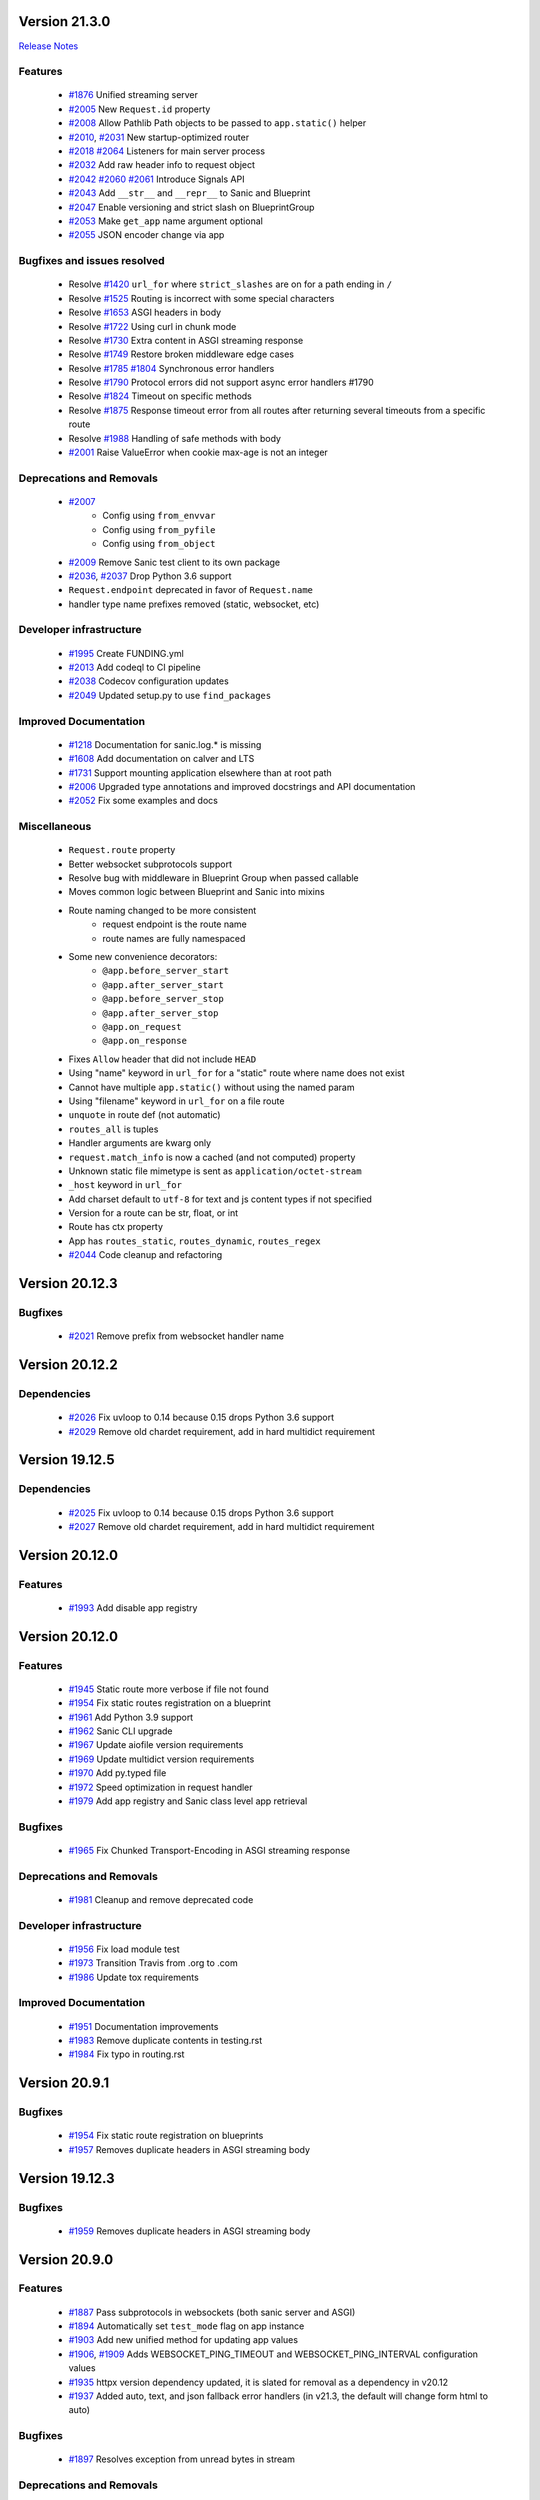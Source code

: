 Version 21.3.0
--------------

`Release Notes <https://sanicframework.org/en/guide/release-notes/v21.3.html>`_

Features
********

  *
    `#1876 <https://github.com/sanic-org/sanic/pull/1876>`_
    Unified streaming server

  *
    `#2005 <https://github.com/sanic-org/sanic/pull/2005>`_
    New ``Request.id`` property

  *
    `#2008 <https://github.com/sanic-org/sanic/pull/2008>`_
    Allow Pathlib Path objects to be passed to ``app.static()`` helper

  *
    `#2010 <https://github.com/sanic-org/sanic/pull/2010>`_, `#2031 <https://github.com/sanic-org/sanic/pull/2031>`_
    New startup-optimized router

  *
    `#2018 <https://github.com/sanic-org/sanic/pull/2018>`_
    `#2064 <https://github.com/sanic-org/sanic/pull/2064>`_
    Listeners for main server process

  *
    `#2032 <https://github.com/sanic-org/sanic/pull/2032>`_
    Add raw header info to request object

  *
    `#2042 <https://github.com/sanic-org/sanic/pull/2042>`_
    `#2060 <https://github.com/sanic-org/sanic/pull/2060>`_
    `#2061 <https://github.com/sanic-org/sanic/pull/2061>`_
    Introduce Signals API

  *
    `#2043 <https://github.com/sanic-org/sanic/pull/2043>`_
    Add ``__str__`` and ``__repr__`` to Sanic and Blueprint

  *
    `#2047 <https://github.com/sanic-org/sanic/pull/2047>`_
    Enable versioning and strict slash on BlueprintGroup

  *
    `#2053 <https://github.com/sanic-org/sanic/pull/2053>`_
    Make ``get_app`` name argument optional

  *
    `#2055 <https://github.com/sanic-org/sanic/pull/2055>`_
    JSON encoder change via app

Bugfixes and issues resolved
****************************

  * Resolve `#1420 <https://github.com/sanic-org/sanic/pull/1420>`_
    ``url_for`` where ``strict_slashes`` are on for a path ending in ``/``
  * Resolve `#1525 <https://github.com/sanic-org/sanic/pull/1525>`_
    Routing is incorrect with some special characters
  * Resolve `#1653 <https://github.com/sanic-org/sanic/pull/1653>`_
    ASGI headers in body
  * Resolve `#1722 <https://github.com/sanic-org/sanic/pull/1722>`_
    Using curl in chunk mode
  * Resolve `#1730 <https://github.com/sanic-org/sanic/pull/1730>`_
    Extra content in ASGI streaming response
  * Resolve `#1749 <https://github.com/sanic-org/sanic/pull/1749>`_
    Restore broken middleware edge cases
  * Resolve `#1785 <https://github.com/sanic-org/sanic/pull/1785>`_
    `#1804 <https://github.com/sanic-org/sanic/pull/1804>`_
    Synchronous error handlers
  * Resolve `#1790 <https://github.com/sanic-org/sanic/pull/1790>`_
    Protocol errors did not support async error handlers #1790
  * Resolve `#1824 <https://github.com/sanic-org/sanic/pull/1824>`_
    Timeout on specific methods
  * Resolve `#1875 <https://github.com/sanic-org/sanic/pull/1875>`_
    Response timeout error from all routes after returning several timeouts from a specific route
  * Resolve `#1988 <https://github.com/sanic-org/sanic/pull/1988>`_
    Handling of safe methods with body

  *
    `#2001 <https://github.com/sanic-org/sanic/pull/2001>`_
    Raise ValueError when cookie max-age is not an integer

Deprecations and Removals
*************************

  *
    `#2007 <https://github.com/sanic-org/sanic/pull/2007>`_
      * Config using ``from_envvar``
      * Config using ``from_pyfile``
      * Config using ``from_object``
  *
    `#2009 <https://github.com/sanic-org/sanic/pull/2009>`_
    Remove Sanic test client to its own package

  *
    `#2036 <https://github.com/sanic-org/sanic/pull/2036>`_,
    `#2037 <https://github.com/sanic-org/sanic/pull/2037>`_
    Drop Python 3.6 support

  * ``Request.endpoint`` deprecated in favor of ``Request.name``
  * handler type name prefixes removed (static, websocket, etc)

Developer infrastructure
************************

  *
    `#1995 <https://github.com/sanic-org/sanic/pull/1995>`_
    Create FUNDING.yml

  *
    `#2013 <https://github.com/sanic-org/sanic/pull/2013>`_
    Add codeql to CI pipeline

  *
    `#2038 <https://github.com/sanic-org/sanic/pull/2038>`_
    Codecov configuration updates

  *
    `#2049 <https://github.com/sanic-org/sanic/pull/2049>`_
    Updated setup.py to use ``find_packages``

Improved Documentation
**********************

  *
    `#1218 <https://github.com/sanic-org/sanic/pull/1218>`_
    Documentation for sanic.log.* is missing

  *
    `#1608 <https://github.com/sanic-org/sanic/pull/1608>`_
    Add documentation on calver and LTS

  *
    `#1731 <https://github.com/sanic-org/sanic/pull/1731>`_
    Support mounting application elsewhere than at root path

  *
    `#2006 <https://github.com/sanic-org/sanic/pull/2006>`_
    Upgraded type annotations and improved docstrings and API documentation

  *
    `#2052 <https://github.com/sanic-org/sanic/pull/2052>`_
    Fix some examples and docs

Miscellaneous
*************

  * ``Request.route`` property
  * Better websocket subprotocols support
  * Resolve bug with middleware in Blueprint Group when passed callable
  * Moves common logic between Blueprint and Sanic into mixins
  * Route naming changed to be more consistent
      * request endpoint is the route name
      * route names are fully namespaced
  * Some new convenience decorators:
      * ``@app.before_server_start``
      * ``@app.after_server_start``
      * ``@app.before_server_stop``
      * ``@app.after_server_stop``
      * ``@app.on_request``
      * ``@app.on_response``
  * Fixes ``Allow`` header that did not include ``HEAD``
  * Using "name" keyword in ``url_for`` for a "static" route where name does not exist
  * Cannot have multiple ``app.static()`` without using the named param
  * Using "filename" keyword in ``url_for`` on a file route
  * ``unquote`` in route def (not automatic)
  * ``routes_all`` is tuples
  * Handler arguments are kwarg only
  * ``request.match_info`` is now a cached (and not computed) property
  * Unknown static file mimetype is sent as ``application/octet-stream``
  * ``_host`` keyword in ``url_for``
  * Add charset default to ``utf-8`` for text and js content types if not specified
  * Version for a route can be str, float, or int
  * Route has ctx property
  * App has ``routes_static``, ``routes_dynamic``, ``routes_regex``
  *
    `#2044 <https://github.com/sanic-org/sanic/pull/2044>`_
    Code cleanup and refactoring

Version 20.12.3
---------------

Bugfixes
********

  *
    `#2021 <https://github.com/sanic-org/sanic/pull/2021>`_
    Remove prefix from websocket handler name

Version 20.12.2
---------------

Dependencies
************

  *
    `#2026 <https://github.com/sanic-org/sanic/pull/2026>`_
    Fix uvloop to 0.14 because 0.15 drops Python 3.6 support

  *
    `#2029 <https://github.com/sanic-org/sanic/pull/2029>`_
    Remove old chardet requirement, add in hard multidict requirement

Version 19.12.5
---------------

Dependencies
************

  *
    `#2025 <https://github.com/sanic-org/sanic/pull/2025>`_
    Fix uvloop to 0.14 because 0.15 drops Python 3.6 support

  *
    `#2027 <https://github.com/sanic-org/sanic/pull/2027>`_
    Remove old chardet requirement, add in hard multidict requirement

Version 20.12.0
---------------

Features
********

  *
    `#1993 <https://github.com/sanic-org/sanic/pull/1993>`_
    Add disable app registry

Version 20.12.0
---------------

Features
********

  *
    `#1945 <https://github.com/sanic-org/sanic/pull/1945>`_
    Static route more verbose if file not found

  *
    `#1954 <https://github.com/sanic-org/sanic/pull/1954>`_
    Fix static routes registration on a blueprint

  *
    `#1961 <https://github.com/sanic-org/sanic/pull/1961>`_
    Add Python 3.9 support

  *
    `#1962 <https://github.com/sanic-org/sanic/pull/1962>`_
    Sanic CLI upgrade

  *
    `#1967 <https://github.com/sanic-org/sanic/pull/1967>`_
    Update aiofile version requirements

  *
    `#1969 <https://github.com/sanic-org/sanic/pull/1969>`_
    Update multidict version requirements

  *
    `#1970 <https://github.com/sanic-org/sanic/pull/1970>`_
    Add py.typed file

  *
    `#1972 <https://github.com/sanic-org/sanic/pull/1972>`_
    Speed optimization in request handler

  *
    `#1979 <https://github.com/sanic-org/sanic/pull/1979>`_
    Add app registry and Sanic class level app retrieval

Bugfixes
********

  *
    `#1965 <https://github.com/sanic-org/sanic/pull/1965>`_
    Fix Chunked Transport-Encoding in ASGI streaming response

Deprecations and Removals
*************************

  *
    `#1981 <https://github.com/sanic-org/sanic/pull/1981>`_
    Cleanup and remove deprecated code

Developer infrastructure
************************

  *
    `#1956 <https://github.com/sanic-org/sanic/pull/1956>`_
    Fix load module test

  *
    `#1973 <https://github.com/sanic-org/sanic/pull/1973>`_
    Transition Travis from .org to .com

  *
    `#1986 <https://github.com/sanic-org/sanic/pull/1986>`_
    Update tox requirements

Improved Documentation
**********************

  *
    `#1951 <https://github.com/sanic-org/sanic/pull/1951>`_
    Documentation improvements

  *
    `#1983 <https://github.com/sanic-org/sanic/pull/1983>`_
    Remove duplicate contents in testing.rst

  *
    `#1984 <https://github.com/sanic-org/sanic/pull/1984>`_
    Fix typo in routing.rst


Version 20.9.1
---------------

Bugfixes
********

  *
    `#1954 <https://github.com/sanic-org/sanic/pull/1954>`_
    Fix static route registration on blueprints
  *
    `#1957 <https://github.com/sanic-org/sanic/pull/1957>`_
    Removes duplicate headers in ASGI streaming body


Version 19.12.3
---------------

Bugfixes
********

  *
    `#1959 <https://github.com/sanic-org/sanic/pull/1959>`_
    Removes duplicate headers in ASGI streaming body


Version 20.9.0
---------------


Features
********

  *
    `#1887 <https://github.com/sanic-org/sanic/pull/1887>`_
    Pass subprotocols in websockets (both sanic server and ASGI)

  *
    `#1894 <https://github.com/sanic-org/sanic/pull/1894>`_
    Automatically set ``test_mode`` flag on app instance

  *
    `#1903 <https://github.com/sanic-org/sanic/pull/1903>`_
    Add new unified method for updating app values

  *
    `#1906 <https://github.com/sanic-org/sanic/pull/1906>`_,
    `#1909 <https://github.com/sanic-org/sanic/pull/1909>`_
    Adds WEBSOCKET_PING_TIMEOUT and WEBSOCKET_PING_INTERVAL configuration values

  *
    `#1935 <https://github.com/sanic-org/sanic/pull/1935>`_
    httpx version dependency updated, it is slated for removal as a dependency in v20.12

  *
    `#1937 <https://github.com/sanic-org/sanic/pull/1937>`_
    Added auto, text, and json fallback error handlers (in v21.3, the default will change form html to auto)

Bugfixes
********

  *
    `#1897 <https://github.com/sanic-org/sanic/pull/1897>`_
    Resolves exception from unread bytes in stream

Deprecations and Removals
*************************

  *
    `#1903 <https://github.com/sanic-org/sanic/pull/1903>`_
    config.from_envar, config.from_pyfile, and config.from_object are deprecated and set to be removed in v21.3

Developer infrastructure
************************

  *
    `#1890 <https://github.com/sanic-org/sanic/pull/1890>`_,
    `#1891 <https://github.com/sanic-org/sanic/pull/1891>`_
    Update isort calls to be compatible with new API

  *
    `#1893 <https://github.com/sanic-org/sanic/pull/1893>`_
    Remove version section from setup.cfg

  *
    `#1924 <https://github.com/sanic-org/sanic/pull/1924>`_
    Adding --strict-markers for pytest

Improved Documentation
**********************

  *
    `#1922 <https://github.com/sanic-org/sanic/pull/1922>`_
    Add explicit ASGI compliance to the README


Version 20.6.3
---------------

Bugfixes
********

  *
    `#1884 <https://github.com/sanic-org/sanic/pull/1884>`_
    Revert change to multiprocessing mode


Version 20.6.2
---------------

Features
********

  *
    `#1641 <https://github.com/sanic-org/sanic/pull/1641>`_
    Socket binding implemented properly for IPv6 and UNIX sockets


Version 20.6.1
---------------

Features
********

  *
    `#1760 <https://github.com/sanic-org/sanic/pull/1760>`_
    Add version parameter to websocket routes

  *
    `#1866 <https://github.com/sanic-org/sanic/pull/1866>`_
    Add ``sanic`` as an entry point command

  *
    `#1880 <https://github.com/sanic-org/sanic/pull/1880>`_
    Add handler names for websockets for url_for usage

Bugfixes
********

  *
    `#1776 <https://github.com/sanic-org/sanic/pull/1776>`_
    Bug fix for host parameter issue with lists

  *
    `#1842 <https://github.com/sanic-org/sanic/pull/1842>`_
    Fix static _handler pickling error

  *
    `#1827 <https://github.com/sanic-org/sanic/pull/1827>`_
    Fix reloader on OSX py38 and Windows

  *
    `#1848 <https://github.com/sanic-org/sanic/pull/1848>`_
    Reverse named_response_middlware execution order, to match normal response middleware execution order

  *
    `#1853 <https://github.com/sanic-org/sanic/pull/1853>`_
    Fix pickle error when attempting to pickle an application which contains websocket routes

Deprecations and Removals
*************************

  *
    `#1739 <https://github.com/sanic-org/sanic/pull/1739>`_
    Deprecate body_bytes to merge into body

Developer infrastructure
************************

  *
    `#1852 <https://github.com/sanic-org/sanic/pull/1852>`_
    Fix naming of CI test env on Python nightlies

  *
    `#1857 <https://github.com/sanic-org/sanic/pull/1857>`_
    Adjust websockets version to setup.py

  *
    `#1869 <https://github.com/sanic-org/sanic/pull/1869>`_
    Wrap run()'s "protocol" type annotation in Optional[]


Improved Documentation
**********************

  *
    `#1846 <https://github.com/sanic-org/sanic/pull/1846>`_
    Update docs to clarify response middleware execution order

  *
    `#1865 <https://github.com/sanic-org/sanic/pull/1865>`_
    Fixing rst format issue that was hiding documentation


Version 20.6.0
---------------

*Released, but unintentionally ommitting PR #1880, so was replaced by 20.6.1*


Version 20.3.0
---------------

Features
********

  *
    `#1762 <https://github.com/sanic-org/sanic/pull/1762>`_
    Add ``srv.start_serving()`` and ``srv.serve_forever()`` to ``AsyncioServer``

  *
    `#1767 <https://github.com/sanic-org/sanic/pull/1767>`_
    Make Sanic usable on ``hypercorn -k trio myweb.app``

  *
    `#1768 <https://github.com/sanic-org/sanic/pull/1768>`_
    No tracebacks on normal errors and prettier error pages

  *
    `#1769 <https://github.com/sanic-org/sanic/pull/1769>`_
    Code cleanup in file responses

  *
    `#1793 <https://github.com/sanic-org/sanic/pull/1793>`_ and
    `#1819 <https://github.com/sanic-org/sanic/pull/1819>`_
    Upgrade ``str.format()`` to f-strings

  *
    `#1798 <https://github.com/sanic-org/sanic/pull/1798>`_
    Allow multiple workers on MacOS with Python 3.8

  *
    `#1820 <https://github.com/sanic-org/sanic/pull/1820>`_
    Do not set content-type and content-length headers in exceptions

Bugfixes
********

  *
    `#1748 <https://github.com/sanic-org/sanic/pull/1748>`_
    Remove loop argument in ``asyncio.Event`` in Python 3.8

  *
    `#1764 <https://github.com/sanic-org/sanic/pull/1764>`_
    Allow route decorators to stack up again

  *
    `#1789 <https://github.com/sanic-org/sanic/pull/1789>`_
    Fix tests using hosts yielding incorrect ``url_for``

  *
    `#1808 <https://github.com/sanic-org/sanic/pull/1808>`_
     Fix Ctrl+C and tests on Windows

Deprecations and Removals
*************************

  *
    `#1800 <https://github.com/sanic-org/sanic/pull/1800>`_
    Begin deprecation in way of first-class streaming, removal of ``body_init``, ``body_push``, and ``body_finish``

  *
    `#1801 <https://github.com/sanic-org/sanic/pull/1801>`_
    Complete deprecation from `#1666 <https://github.com/sanic-org/sanic/pull/1666>`_ of dictionary context on ``request`` objects.

  *
    `#1807 <https://github.com/sanic-org/sanic/pull/1807>`_
    Remove server config args that can be read directly from app

  *
    `#1818 <https://github.com/sanic-org/sanic/pull/1818>`_
    Complete deprecation of ``app.remove_route`` and ``request.raw_args``

Dependencies
************

  *
    `#1794 <https://github.com/sanic-org/sanic/pull/1794>`_
    Bump ``httpx`` to 0.11.1

  *
    `#1806 <https://github.com/sanic-org/sanic/pull/1806>`_
    Import ``ASGIDispatch`` from top-level ``httpx`` (from third-party deprecation)

Developer infrastructure
************************

  *
    `#1833 <https://github.com/sanic-org/sanic/pull/1833>`_
    Resolve broken documentation builds

Improved Documentation
**********************

  *
    `#1755 <https://github.com/sanic-org/sanic/pull/1755>`_
    Usage of ``response.empty()``

  *
    `#1778 <https://github.com/sanic-org/sanic/pull/1778>`_
    Update README

  *
    `#1783 <https://github.com/sanic-org/sanic/pull/1783>`_
    Fix typo

  *
    `#1784 <https://github.com/sanic-org/sanic/pull/1784>`_
    Corrected changelog for docs move of MD to RST (`#1691 <https://github.com/sanic-org/sanic/pull/1691>`_)

  *
    `#1803 <https://github.com/sanic-org/sanic/pull/1803>`_
    Update config docs to match DEFAULT_CONFIG

  *
    `#1814 <https://github.com/sanic-org/sanic/pull/1814>`_
    Update getting_started.rst

  *
    `#1821 <https://github.com/sanic-org/sanic/pull/1821>`_
    Update to deployment

  *
    `#1822 <https://github.com/sanic-org/sanic/pull/1822>`_
    Update docs with changes done in 20.3

  *
    `#1834 <https://github.com/sanic-org/sanic/pull/1834>`_
    Order of listeners


Version 19.12.0
---------------

Bugfixes
********

- Fix blueprint middleware application

  Currently, any blueprint middleware registered, irrespective of which blueprint was used to do so, was
  being applied to all of the routes created by the :code:`@app` and :code:`@blueprint` alike.

  As part of this change, the blueprint based middleware application is enforced based on where they are
  registered.

  - If you register a middleware via :code:`@blueprint.middleware` then it will apply only to the routes defined by the blueprint.
  - If you register a middleware via :code:`@blueprint_group.middleware` then it will apply to all blueprint based routes that are part of the group.
  - If you define a middleware via :code:`@app.middleware` then it will be applied on all available routes (`#37 <https://github.com/sanic-org/sanic/issues/37>`__)
- Fix `url_for` behavior with missing SERVER_NAME

  If the `SERVER_NAME` was missing in the `app.config` entity, the `url_for` on the `request` and  `app` were failing
  due to an `AttributeError`. This fix makes the availability of `SERVER_NAME` on our `app.config` an optional behavior. (`#1707 <https://github.com/sanic-org/sanic/issues/1707>`__)


Improved Documentation
**********************

- Move docs from MD to RST

  Moved all docs from markdown to restructured text like the rest of the docs to unify the scheme and make it easier in
  the future to update documentation. (`#1691 <https://github.com/sanic-org/sanic/issues/1691>`__)
- Fix documentation for `get` and `getlist` of the `request.args`

  Add additional example for showing the usage of `getlist` and fix the documentation string for `request.args` behavior (`#1704 <https://github.com/sanic-org/sanic/issues/1704>`__)


Version 19.6.3
--------------

Features
********

- Enable Towncrier Support

  As part of this feature, `towncrier` is being introduced as a mechanism to partially  automate the process
  of generating and managing change logs as part of each of pull requests. (`#1631 <https://github.com/sanic-org/sanic/issues/1631>`__)


Improved Documentation
**********************

- Documentation infrastructure changes

  - Enable having a single common `CHANGELOG` file for both GitHub page and documentation
  - Fix Sphinix deprecation warnings
  - Fix documentation warnings due to invalid `rst` indentation
  - Enable common contribution guidelines file across GitHub and documentation via `CONTRIBUTING.rst` (`#1631 <https://github.com/sanic-org/sanic/issues/1631>`__)


Version 19.6.2
--------------

Features
********

  *
    `#1562 <https://github.com/sanic-org/sanic/pull/1562>`_
    Remove ``aiohttp`` dependency and create new ``SanicTestClient`` based upon
    `requests-async <https://github.com/encode/requests-async>`_

  *
    `#1475 <https://github.com/sanic-org/sanic/pull/1475>`_
    Added ASGI support (Beta)

  *
    `#1436 <https://github.com/sanic-org/sanic/pull/1436>`_
    Add Configure support from object string


Bugfixes
********

  *
    `#1587 <https://github.com/sanic-org/sanic/pull/1587>`_
    Add missing handle for Expect header.

  *
    `#1560 <https://github.com/sanic-org/sanic/pull/1560>`_
    Allow to disable Transfer-Encoding: chunked.

  *
    `#1558 <https://github.com/sanic-org/sanic/pull/1558>`_
    Fix graceful shutdown.

  *
    `#1594 <https://github.com/sanic-org/sanic/pull/1594>`_
    Strict Slashes behavior fix

Deprecations and Removals
*************************

  *
    `#1544 <https://github.com/sanic-org/sanic/pull/1544>`_
    Drop dependency on distutil

  *
    `#1562 <https://github.com/sanic-org/sanic/pull/1562>`_
    Drop support for Python 3.5

  *
    `#1568 <https://github.com/sanic-org/sanic/pull/1568>`_
    Deprecate route removal.

.. warning::
    Sanic will not support Python 3.5 from version 19.6 and forward. However,
    version 18.12LTS will have its support period extended thru December 2020, and
    therefore passing Python's official support version 3.5, which is set to expire
    in September 2020.


Version 19.3
------------

Features
********

  *
    `#1497 <https://github.com/sanic-org/sanic/pull/1497>`_
    Add support for zero-length and RFC 5987 encoded filename for
    multipart/form-data requests.

  *
    `#1484 <https://github.com/sanic-org/sanic/pull/1484>`_
    The type of ``expires`` attribute of ``sanic.cookies.Cookie`` is now
    enforced to be of type ``datetime``.

  *
    `#1482 <https://github.com/sanic-org/sanic/pull/1482>`_
    Add support for the ``stream`` parameter of ``sanic.Sanic.add_route()``
    available to ``sanic.Blueprint.add_route()``.

  *
    `#1481 <https://github.com/sanic-org/sanic/pull/1481>`_
    Accept negative values for route parameters with type ``int`` or ``number``.

  *
    `#1476 <https://github.com/sanic-org/sanic/pull/1476>`_
    Deprecated the use of ``sanic.request.Request.raw_args`` - it has a
    fundamental flaw in which is drops repeated query string parameters.
    Added ``sanic.request.Request.query_args`` as a replacement for the
    original use-case.

  *
    `#1472 <https://github.com/sanic-org/sanic/pull/1472>`_
    Remove an unwanted ``None`` check in Request class ``repr`` implementation.
    This changes the default ``repr`` of a Request from ``<Request>`` to
    ``<Request: None />``

  *
    `#1470 <https://github.com/sanic-org/sanic/pull/1470>`_
    Added 2 new parameters to ``sanic.app.Sanic.create_server``\ :


    * ``return_asyncio_server`` - whether to return an asyncio.Server.
    * ``asyncio_server_kwargs`` - kwargs to pass to ``loop.create_server`` for
      the event loop that sanic is using.

    This is a breaking change.

  *
    `#1499 <https://github.com/sanic-org/sanic/pull/1499>`_
    Added a set of test cases that test and benchmark route resolution.

  *
    `#1457 <https://github.com/sanic-org/sanic/pull/1457>`_
    The type of the ``"max-age"`` value in a ``sanic.cookies.Cookie`` is now
    enforced to be an integer. Non-integer values are replaced with ``0``.

  *
    `#1445 <https://github.com/sanic-org/sanic/pull/1445>`_
    Added the ``endpoint`` attribute to an incoming ``request``\ , containing the
    name of the handler function.

  *
    `#1423 <https://github.com/sanic-org/sanic/pull/1423>`_
    Improved request streaming. ``request.stream`` is now a bounded-size buffer
    instead of an unbounded queue. Callers must now call
    ``await request.stream.read()`` instead of ``await request.stream.get()``
    to read each portion of the body.

    This is a breaking change.

Bugfixes
********


  *
    `#1502 <https://github.com/sanic-org/sanic/pull/1502>`_
    Sanic was prefetching ``time.time()`` and updating it once per second to
    avoid excessive ``time.time()`` calls. The implementation was observed to
    cause memory leaks in some cases. The benefit of the prefetch appeared
    to negligible, so this has been removed. Fixes
    `#1500 <https://github.com/sanic-org/sanic/pull/1500>`_

  *
    `#1501 <https://github.com/sanic-org/sanic/pull/1501>`_
    Fix a bug in the auto-reloader when the process was launched as a module
    i.e. ``python -m init0.mod1`` where the sanic server is started
    in ``init0/mod1.py`` with ``debug`` enabled and imports another module in
    ``init0``.

  *
    `#1376 <https://github.com/sanic-org/sanic/pull/1376>`_
    Allow sanic test client to bind to a random port by specifying
    ``port=None`` when constructing a ``SanicTestClient``

  *
    `#1399 <https://github.com/sanic-org/sanic/pull/1399>`_
    Added the ability to specify middleware on a blueprint group, so that all
    routes produced from the blueprints in the group have the middleware
    applied.

  *
    `#1442 <https://github.com/sanic-org/sanic/pull/1442>`_
    Allow the the use the ``SANIC_ACCESS_LOG`` environment variable to
    enable/disable the access log when not explicitly passed to ``app.run()``.
    This allows the access log to be disabled for example when running via
    gunicorn.

Developer infrastructure
************************

  * `#1529 <https://github.com/sanic-org/sanic/pull/1529>`_ Update project PyPI credentials
  * `#1515 <https://github.com/sanic-org/sanic/pull/1515>`_ fix linter issue causing travis build failures (fix #1514)
  * `#1490 <https://github.com/sanic-org/sanic/pull/1490>`_ Fix python version in doc build
  * `#1478 <https://github.com/sanic-org/sanic/pull/1478>`_ Upgrade setuptools version and use native docutils in doc build
  * `#1464 <https://github.com/sanic-org/sanic/pull/1464>`_ Upgrade pytest, and fix caplog unit tests

Improved Documentation
**********************

  * `#1516 <https://github.com/sanic-org/sanic/pull/1516>`_ Fix typo at the exception documentation
  * `#1510 <https://github.com/sanic-org/sanic/pull/1510>`_ fix typo in Asyncio example
  * `#1486 <https://github.com/sanic-org/sanic/pull/1486>`_ Documentation typo
  * `#1477 <https://github.com/sanic-org/sanic/pull/1477>`_ Fix grammar in README.md
  * `#1489 <https://github.com/sanic-org/sanic/pull/1489>`_ Added "databases" to the extensions list
  * `#1483 <https://github.com/sanic-org/sanic/pull/1483>`_ Add sanic-zipkin to extensions list
  * `#1487 <https://github.com/sanic-org/sanic/pull/1487>`_ Removed link to deleted repo, Sanic-OAuth, from the extensions list
  * `#1460 <https://github.com/sanic-org/sanic/pull/1460>`_ 18.12 changelog
  * `#1449 <https://github.com/sanic-org/sanic/pull/1449>`_ Add example of amending request object
  * `#1446 <https://github.com/sanic-org/sanic/pull/1446>`_ Update README
  * `#1444 <https://github.com/sanic-org/sanic/pull/1444>`_ Update README
  * `#1443 <https://github.com/sanic-org/sanic/pull/1443>`_ Update README, including new logo
  * `#1440 <https://github.com/sanic-org/sanic/pull/1440>`_ fix minor type and pip install instruction mismatch
  * `#1424 <https://github.com/sanic-org/sanic/pull/1424>`_ Documentation Enhancements

Note: 19.3.0 was skipped for packagement purposes and not released on PyPI

Version 18.12
-------------

18.12.0
*******

*
  Changes:


  * Improved codebase test coverage from 81% to 91%.
  * Added stream_large_files and host examples in static_file document
  * Added methods to append and finish body content on Request (#1379)
  * Integrated with .appveyor.yml for windows ci support
  * Added documentation for AF_INET6 and AF_UNIX socket usage
  * Adopt black/isort for codestyle
  * Cancel task when connection_lost
  * Simplify request ip and port retrieval logic
  * Handle config error in load config file.
  * Integrate with codecov for CI
  * Add missed documentation for config section.
  * Deprecate Handler.log
  * Pinned httptools requirement to version 0.0.10+

*
  Fixes:


  * Fix ``remove_entity_headers`` helper function (#1415)
  * Fix TypeError when use Blueprint.group() to group blueprint with default url_prefix, Use os.path.normpath to avoid invalid url_prefix like api//v1
    f8a6af1 Rename the ``http`` module to ``helpers`` to prevent conflicts with the built-in Python http library (fixes #1323)
  * Fix unittests on windows
  * Fix Namespacing of sanic logger
  * Fix missing quotes in decorator example
  * Fix redirect with quoted param
  * Fix doc for latest blueprint code
  * Fix build of latex documentation relating to markdown lists
  * Fix loop exception handling in app.py
  * Fix content length mismatch in windows and other platform
  * Fix Range header handling for static files (#1402)
  * Fix the logger and make it work (#1397)
  * Fix type pikcle->pickle in multiprocessing test
  * Fix pickling blueprints Change the string passed in the "name" section of the namedtuples in Blueprint to match the name of the Blueprint module attribute name. This allows blueprints to be pickled and unpickled, without errors, which is a requirment of running Sanic in multiprocessing mode in Windows. Added a test for pickling and unpickling blueprints Added a test for pickling and unpickling sanic itself Added a test for enabling multiprocessing on an app with a blueprint (only useful to catch this bug if the tests are run on Windows).
  * Fix document for logging

Version 0.8
-----------

0.8.3
*****

* Changes:

  * Ownership changed to org 'sanic-org'

0.8.0
*****

* Changes:


  * Add Server-Sent Events extension (Innokenty Lebedev)
  * Graceful handling of request_handler_task cancellation (Ashley Sommer)
  * Sanitize URL before redirection (aveao)
  * Add url_bytes to request (johndoe46)
  * py37 support for travisci (yunstanford)
  * Auto reloader support for OSX (garyo)
  * Add UUID route support (Volodymyr Maksymiv)
  * Add pausable response streams (Ashley Sommer)
  * Add weakref to request slots (vopankov)
  * remove ubuntu 12.04 from test fixture due to deprecation (yunstanford)
  * Allow streaming handlers in add_route (kinware)
  * use travis_retry for tox (Raphael Deem)
  * update aiohttp version for test client (yunstanford)
  * add redirect import for clarity (yingshaoxo)
  * Update HTTP Entity headers (Arnulfo Solís)
  * Add register_listener method (Stephan Fitzpatrick)
  * Remove uvloop/ujson dependencies for Windows (abuckenheimer)
  * Content-length header on 204/304 responses (Arnulfo Solís)
  * Extend WebSocketProtocol arguments and add docs (Bob Olde Hampsink, yunstanford)
  * Update development status from pre-alpha to beta (Maksim Anisenkov)
  * KeepAlive Timout log level changed to debug (Arnulfo Solís)
  * Pin pytest to 3.3.2 because of pytest-dev/pytest#3170 (Maksim Aniskenov)
  * Install Python 3.5 and 3.6 on docker container for tests (Shahin Azad)
  * Add support for blueprint groups and nesting (Elias Tarhini)
  * Remove uvloop for windows setup (Aleksandr Kurlov)
  * Auto Reload (Yaser Amari)
  * Documentation updates/fixups (multiple contributors)

* Fixes:


  * Fix: auto_reload in Linux (Ashley Sommer)
  * Fix: broken tests for aiohttp >= 3.3.0 (Ashley Sommer)
  * Fix: disable auto_reload by default on windows (abuckenheimer)
  * Fix (1143): Turn off access log with gunicorn (hqy)
  * Fix (1268): Support status code for file response (Cosmo Borsky)
  * Fix (1266): Add content_type flag to Sanic.static (Cosmo Borsky)
  * Fix: subprotocols parameter missing from add_websocket_route (ciscorn)
  * Fix (1242): Responses for CI header (yunstanford)
  * Fix (1237): add version constraint for websockets (yunstanford)
  * Fix (1231): memory leak - always release resource (Phillip Xu)
  * Fix (1221): make request truthy if transport exists (Raphael Deem)
  * Fix failing tests for aiohttp>=3.1.0 (Ashley Sommer)
  * Fix try_everything examples (PyManiacGR, kot83)
  * Fix (1158): default to auto_reload in debug mode (Raphael Deem)
  * Fix (1136): ErrorHandler.response handler call too restrictive (Julien Castiaux)
  * Fix: raw requires bytes-like object (cloudship)
  * Fix (1120): passing a list in to a route decorator's host arg (Timothy Ebiuwhe)
  * Fix: Bug in multipart/form-data parser (DirkGuijt)
  * Fix: Exception for missing parameter when value is null (NyanKiyoshi)
  * Fix: Parameter check (Howie Hu)
  * Fix (1089): Routing issue with named parameters and different methods (yunstanford)
  * Fix (1085): Signal handling in multi-worker mode (yunstanford)
  * Fix: single quote in readme.rst (Cosven)
  * Fix: method typos (Dmitry Dygalo)
  * Fix: log_response correct output for ip and port (Wibowo Arindrarto)
  * Fix (1042): Exception Handling (Raphael Deem)
  * Fix: Chinese URIs (Howie Hu)
  * Fix (1079): timeout bug when self.transport is None (Raphael Deem)
  * Fix (1074): fix strict_slashes when route has slash (Raphael Deem)
  * Fix (1050): add samesite cookie to cookie keys (Raphael Deem)
  * Fix (1065): allow add_task after server starts (Raphael Deem)
  * Fix (1061): double quotes in unauthorized exception (Raphael Deem)
  * Fix (1062): inject the app in add_task method (Raphael Deem)
  * Fix: update environment.yml for readthedocs (Eli Uriegas)
  * Fix: Cancel request task when response timeout is triggered (Jeong YunWon)
  * Fix (1052): Method not allowed response for RFC7231 compliance (Raphael Deem)
  * Fix: IPv6 Address and Socket Data Format (Dan Palmer)

Note: Changelog was unmaintained between 0.1 and 0.7

Version 0.1
-----------


0.1.7
*****

  * Reversed static url and directory arguments to meet spec

0.1.6
*****

  * Static files
  * Lazy Cookie Loading

0.1.5
*****

  * Cookies
  * Blueprint listeners and ordering
  * Faster Router
  * Fix: Incomplete file reads on medium+ sized post requests
  * Breaking: after_start and before_stop now pass sanic as their first argument

0.1.4
*****

  * Multiprocessing

0.1.3
*****

  * Blueprint support
  * Faster Response processing

0.1.1 - 0.1.2
*************

  * Struggling to update pypi via CI

0.1.0
*****

  * Released to public
